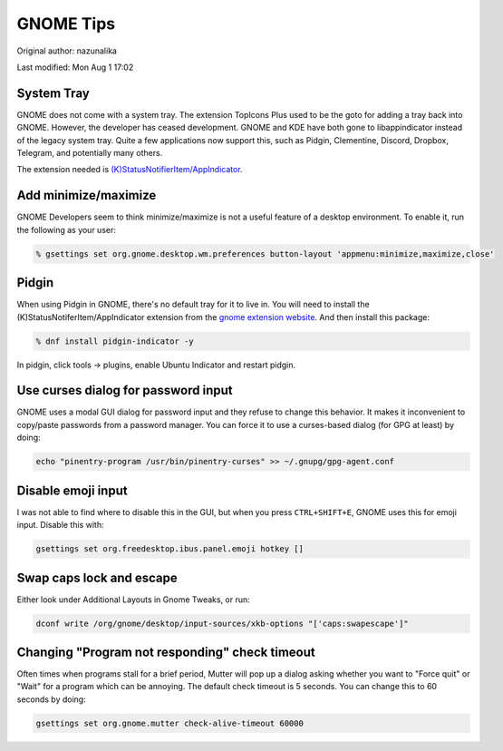.. SPDX-FileCopyrightText: 2019-2022 Louis Abel, Tommy Nguyen
..
.. SPDX-License-Identifier: MIT

GNOME Tips
^^^^^^^^^^

Original author: nazunalika

Last modified: Mon Aug 1 17:02

System Tray
-----------

GNOME does not come with a system tray. The extension TopIcons Plus used to be the goto for adding a tray back into GNOME. However, the developer has ceased development. GNOME and KDE have both gone to libappindicator instead of the legacy system tray. Quite a few applications now support this, such as Pidgin, Clementine, Discord, Dropbox, Telegram, and potentially many others.

The extension needed is `(K)StatusNotifierItem/AppIndicator <https://extensions.gnome.org/extension/615/appindicator-support/>`__.

Add minimize/maximize
---------------------

GNOME Developers seem to think minimize/maximize is not a useful feature of a desktop environment. To enable it, run the following as your user:

.. code-block:: bash

   % gsettings set org.gnome.desktop.wm.preferences button-layout 'appmenu:minimize,maximize,close'

Pidgin
------

When using Pidgin in GNOME, there's no default tray for it to live in. You will need to install the (K)StatusNotiferItem/AppIndicator extension from the `gnome extension website <https://extensions.gnome.org/extension/615/appindicator-support/>`__. And then install this package:

.. code-block:: bash

   % dnf install pidgin-indicator -y

In pidgin, click tools -> plugins, enable Ubuntu Indicator and restart pidgin.

Use curses dialog for password input
------------------------------------

GNOME uses a modal GUI dialog for password input and they refuse to change this behavior. It makes it inconvenient to copy/paste passwords from a password manager. You can force it to use a curses-based dialog (for GPG at least) by doing:

.. code-block:: bash

    echo "pinentry-program /usr/bin/pinentry-curses" >> ~/.gnupg/gpg-agent.conf

Disable emoji input
-------------------

I was not able to find where to disable this in the GUI, but when you press ``CTRL+SHIFT+E``, GNOME uses this for emoji input. Disable this with:

.. code-block:: bash

    gsettings set org.freedesktop.ibus.panel.emoji hotkey []

Swap caps lock and escape
-------------------------

Either look under Additional Layouts in Gnome Tweaks, or run:

.. code-block:: bash

    dconf write /org/gnome/desktop/input-sources/xkb-options "['caps:swapescape']"

Changing "Program not responding" check timeout
-----------------------------------------------

Often times when programs stall for a brief period, Mutter will pop up a dialog
asking whether you want to "Force quit" or "Wait" for a program which can be
annoying. The default check timeout is 5 seconds. You can change this to 60
seconds by doing:

.. code-block:: bash

    gsettings set org.gnome.mutter check-alive-timeout 60000

